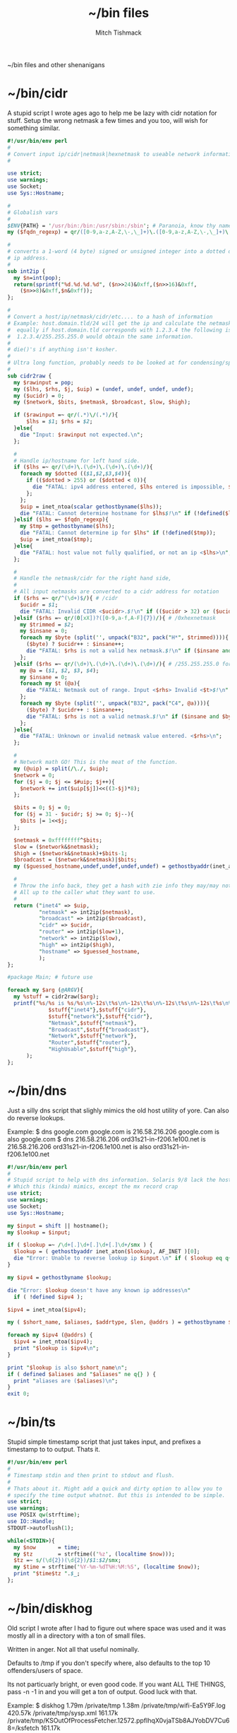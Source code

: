 #+TITLE: ~/bin files
#+AUTHOR: Mitch Tishmack
#+STARTUP: hidestars
#+STARTUP: odd
#+BABEL: :cache yes
#+PROPERTY: header-args :cache yes :padline no :mkdirp yes :comments no

~/bin files and other shenanigans

* ~/bin/cidr

A stupid script I wrote ages ago to help me be lazy with cidr
notation for stuff. Setup the wrong netmask a few times and
you too, will wish for something similar.

#+BEGIN_SRC perl :mkdirp yes :tangle tmp/bin/cidr :results replace :tangle-mode (identity #o755)
#!/usr/bin/env perl
#
# Convert input ip/cidr|netmask|hexnetmask to useable network information.
#

use strict;
use warnings;
use Socket;
use Sys::Hostname;

#
# Globalish vars
#
$ENV{PATH} = '/usr/bin:/bin:/usr/sbin:/sbin'; # Paranoia, know thy name!
my ($fqdn_regexp) = qr/([0-9,a-z,A-Z,\-,\_]+)\.([0-9,a-z,A-Z,\-,\_]+)\.(com|gov)/;

#
# converts a 1-word (4 byte) signed or unsigned integer into a dotted decimal
# ip address.
#
sub int2ip {
  my $n=int(pop);
  return(sprintf("%d.%d.%d.%d", ($n>>24)&0xff,($n>>16)&0xff,
    ($n>>8)&0xff,$n&0xff));
};

#
# Convert a host/ip/netmask/cidr/etc.... to a hash of information
# Example: host.domain.tld/24 will get the ip and calculate the netmask info
#  equally if host.domain.tld corresponds with 1.2.3.4 the following is valid
#  1.2.3.4/255.255.255.0 would obtain the same information.
#
# die()'s if anything isn't kosher.
#
# Ultra long function, probably needs to be looked at for condensing/splitting.
#
sub cidr2raw {
  my $rawinput = pop;
  my ($lhs, $rhs, $j, $uip) = (undef, undef, undef, undef);
  my ($ucidr) = 0;
  my ($network, $bits, $netmask, $broadcast, $low, $high);

  if ($rawinput =~ qr/(.*)\/(.*)/){
      $lhs = $1; $rhs = $2;
  }else{
    die "Input: $rawinput not expected.\n";
  };

  #
  # Handle ip/hostname for left hand side.
  if ($lhs =~ qr/(\d+)\.(\d+)\.(\d+)\.(\d+)/){
    foreach my $dotted (($1,$2,$3,$4)){
      if (($dotted > 255) or ($dotted < 0)){
        die "FATAL: ipv4 address entered, $lhs entered is impossible, $dotted is not between 0-255.\n";
      };
    };
    $uip = inet_ntoa(scalar gethostbyname($lhs));
    die "FATAL: Cannot determine hostname for $lhs$!\n" if (!defined($lhs));
  }elsif ($lhs =~ $fqdn_regexp){
    my $tmp = gethostbyname($lhs);
    die "FATAL: Cannot determine ip for $lhs" if (!defined($tmp));
    $uip = inet_ntoa($tmp);
  }else{
    die "FATAL: host value not fully qualified, or not an ip <$lhs>\n";
  };

  #
  # Handle the netmask/cidr for the right hand side,
  #
  # All input netmasks are converted to a cidr address for notation
  if ($rhs =~ qr/^(\d+)$/){ # /cidr
    $ucidr = $1;
    die "FATAL: Invalid CIDR <$ucidr>.$!\n" if (($ucidr > 32) or ($ucidr < 0));
  }elsif ($rhs =~ qr/(0[xX])?([0-9,a-f,A-F]{7})/){ # /0xhexnetmask
    my $trimmed = $2;
    my $insane = 0;
    foreach my $byte (split('', unpack("B32", pack("H*", $trimmed)))){
      ($byte) ? $ucidr++ : $insane++;
      die "FATAL: $rhs is not a valid hex netmask.$!\n" if ($insane and $byte);
    };
  }elsif ($rhs =~ qr/(\d+)\.(\d+)\.(\d+)\.(\d+)/){ # /255.255.255.0 form
    my @a = ($1, $2, $3, $4);
    my $insane = 0;
    foreach my $t (@a){
      die "FATAL: Netmask out of range. Input <$rhs> Invalid <$t>$!\n" if (($t < 0) or ($t > 255));
    };
    foreach my $byte (split('', unpack("B32", pack("C4", @a)))){
      ($byte) ? $ucidr++ : $insane++;
      die "FATAL: $rhs is not a valid netmask.$!\n" if ($insane and $byte);
    };
  }else{
    die "FATAL: Unknown or invalid netmask value entered. <$rhs>\n";
  };

  #
  # Network math GO! This is the meat of the function.
  my (@uip) = split(/\./, $uip);
  $network = 0;
  for ($j = 0; $j <= $#uip; $j++){
    $network += int($uip[$j])<<((3-$j)*8);
  };

  $bits = 0; $j = 0;
  for ($j = 31 - $ucidr; $j >= 0; $j--){
    $bits |= 1<<$j;
  };

  $netmask = 0xffffffff^$bits;
  $low = ($network&$netmask);
  $high = ($network&$netmask)+$bits-1;
  $broadcast = ($network&$netmask)|$bits;
  my ($guessed_hostname,undef,undef,undef,undef) = gethostbyaddr(inet_aton($uip), AF_INET);

  #
  # Throw the info back, they get a hash with zie info they may/may not need.
  # All up to the caller what they want to use.
  #
  return ("inet4" => $uip,
          "netmask" => int2ip($netmask),
          "broadcast" => int2ip($broadcast),
          "cidr" => $ucidr,
          "router" => int2ip($low+1),
          "network" => int2ip($low),
          "high" => int2ip($high),
          "hostname" => $guessed_hostname,
          );
};

#package Main; # future use

foreach my $arg (@ARGV){
  my %stuff = cidr2raw($arg);
  printf("%s/%s is %s/%s\n%-12s\t%s\n%-12s\t%s\n%-12s\t%s\n%-12s\t%s\n%-12s\t%s\n",
             $stuff{"inet4"},$stuff{"cidr"},
             $stuff{"network"},$stuff{"cidr"},
             "Netmask",$stuff{"netmask"},
             "Broadcast",$stuff{"broadcast"},
             "Network",$stuff{"network"},
             "Router",$stuff{"router"},
             "HighUsable",$stuff{"high"},
      );
};
#+END_SRC

* ~/bin/dns

Just a silly dns script that slighly mimics the old host utility
of yore. Can also do reverse lookups.

Example:
$ dns google.com
google.com is 216.58.216.206
google.com is also google.com
$ dns 216.58.216.206
ord31s21-in-f206.1e100.net is 216.58.216.206
ord31s21-in-f206.1e100.net is also ord31s21-in-f206.1e100.net

#+BEGIN_SRC perl :mkdirp yes :tangle tmp/bin/dns :results replace :tangle-mode (identity #o755)
#!/usr/bin/env perl
#
# Stupid script to help with dns information. Solaris 9/8 lack the host utility.
# Which this (kinda) mimics, except the mx record crap
use strict;
use warnings;
use Socket;
use Sys::Hostname;

my $input = shift || hostname();
my $lookup = $input;

if ( $lookup =~ /\d+[.]\d+[.]\d+[.]\d+/smx ) {
  $lookup = ( gethostbyaddr inet_aton($lookup), AF_INET )[0];
  die "Error: Unable to reverse lookup ip $input.\n" if ( $lookup eq q{} );
}

my $ipv4 = gethostbyname $lookup;

die "Error: $lookup doesn't have any known ip addresses\n"
  if ( !defined $ipv4 );

$ipv4 = inet_ntoa($ipv4);

my ( $short_name, $aliases, $addrtype, $len, @addrs ) = gethostbyname $lookup;

foreach my $ipv4 (@addrs) {
  $ipv4 = inet_ntoa($ipv4);
  print "$lookup is $ipv4\n";
}

print "$lookup is also $short_name\n";
if ( defined $aliases and "$aliases" ne q{} ) {
  print "aliases are ($aliases)\n";
}
exit 0;
#+END_SRC

* ~/bin/ts

Stupid simple timestamp script that just takes input, and prefixes a timestamp to to output. Thats it.

#+BEGIN_SRC perl :mkdirp yes :tangle tmp/bin/ts :results replace :tangle-mode (identity #o755)
#!/usr/bin/env perl
#
# Timestamp stdin and then print to stdout and flush.
#
# Thats about it. Might add a quick and dirty option to allow you to
# specify the time output whatnot. But this is intended to be simple.
use strict;
use warnings;
use POSIX qw(strftime);
use IO::Handle;
STDOUT->autoflush(1);

while(<STDIN>){
  my $now       = time;
  my $tz        = strftime(('%z', (localtime $now)));
  $tz =~ s/(\d{2})(\d{2})/$1:$2/smx;
  my $time = strftime('%Y-%m-%dT%H:%M:%S', (localtime $now));
  print "$time$tz ".$_;
};
#+END_SRC

* ~/bin/diskhog

Old script I wrote after I had to figure out where space was used and it was mostly all in a directory with a ton of small files.

Written in anger. Not all that useful nominally.

Defaults to /tmp if you don't specify where, also defaults to the top 10 offenders/users of space.

Its not particuarly bright, or even good code. If you want ALL THE THINGS, pass -n -1 in and you will get a ton of output. Good luck with that.

Example:
$ diskhog
1.79m    /private/tmp
1.38m    /private/tmp/wifi-Ea5Y9F.log
420.57k  /private/tmp/sysp.xml
161.17k  /private/tmp/KSOutOfProcessFetcher.12572.ppfIhqX0vjaTSb8AJYobDV7Cu68=/ksfetch
161.17k  /private/tmp/KSOutOfProcessFetcher.12572.ppfIhqX0vjaTSb8AJYobDV7Cu68=
0.00k    /private/tmp/com.apple.launchd.yaVsd6J1re
0.00k    /private/tmp/cvcd
0.00k    /private/tmp/com.apple.launchd.IPS1lPqGTD
0.00k    /private/tmp/com.apple.launchd.voZH6WFol3
0.00k    /private/tmp/ct.shutdown
$ diskhog -n 4 /tmp
1.79m    /private/tmp
1.38m    /private/tmp/wifi-Ea5Y9F.log
420.57k  /private/tmp/sysp.xml
161.17k  /private/tmp/KSOutOfProcessFetcher.12572.ppfIhqX0vjaTSb8AJYobDV7Cu68=

#+BEGIN_SRC perl :mkdirp yes :tangle tmp/bin/diskhog :results replace :tangle-mode (identity #o755)
#!/usr/bin/env perl
#
# Find out who is hogging disk space and where.
#
# Argument is the directory to start from. Only calculates size of files.
# Adds the size of files in a directory to the size of the parent directory only.
#
# Defaults to top 10 directories/files.
#
# Override with -n num to list whatever amount of large things you desire.
# Or if you want to abuse the parser, use -1 for all files/directories.
#
# Defaults to pwd for space.
#

use File::Find;
use Getopt::Long;
use Cwd;

my $debug;
my $statbug;
(exists($ENV{"DEBUG"})) ? $debug++ : undef;
my $dir = Cwd::abs_path($ARGV[-1] || Cwd::getcwd());
my %diskhogs = ();
my %inodes = ();
my ($topdev,undef,undef,undef,undef,undef,undef,undef) = lstat($dir);
local $opt_displaynum = 10;

GetOptions( 'n=i',  => \$opt_displaynum,
      );

find(\&sieve, $dir);

#
# For outputing the size of a bunch of bytes in g/m/k depending upon the size
#
sub byte_print {
  my $byte_k = 1_024;
  my $byte_m = $byte_k**2;
  my $byte_g = $byte_k**3;
  my $bytes = pop;
  my $base = $bytes;
  my $suffix = "nil";
  my $out_string = "BUG";
  if($bytes > $byte_g){
    $base = $bytes / $byte_g;
    $suffix = "g";
  }elsif($bytes > $byte_m){
    $base = $bytes / $byte_m;
    $suffix = "m";
  }else{
    $base = $bytes / $byte_k;
    $suffix = "k";
  };
  $out_string = sprintf("%.2f%s", $base, $suffix);
  return $out_string;
};

#
# Dumb function to return if an inode has already been seen.
# So we handle hard links sane(er-ish-ly) in size calculations.
# This has more truthiness(tm).
#
sub seeninode{
  my $what = pop();
  my $ret = 0;
  unless(exists($inodes{$what})){
    $inodes{$what} = 0;
    print "New inode $what added to seen inodes.\n" if $debug;
  }else{
    $inodes{$what}++;
    $ret++;
    print "Found a hardlink for $what.\n" if $debug;
  };
  return $ret;
};

sub sieve {
  my $file = $File::Find::name;
  my $filedir = $File::Find::dir;
  my @statinfo = lstat($file);
  my $dev = $statinfo[0];
  my $inode = $statinfo[1];
  my $size = $statinfo[7];
  my $blocksize = 512; # field 11 is the "preferred" block size, which appears
                       # to not match the actual blocksize of the filesystems
                       # in use. For now every hard drive uses 512bytes/block.
                       # Will revisit this when 4096byte/block hard drives arrive
  my $apparentsize = $statinfo[12] * $blocksize;

  print "$file\@$filedir \<$topdev\>\=\<$dev\>\n" if $debug;
  print "size,apparentsize,blocksize = <$statinfo[7],$apparentsize\,$blocksize\>\n" if $debug;
  #
  # Try to handle sparse files.
  #
  if ($size > $apparentsize) {
    print "Sparse file $file!\n" if $debug;
    $size = $apparentsize;
  };

  $dev = (-l $file) ? 0xdeadbeef : $dev;
  if (($file =~ m/\/proc|\/chroot|udev\/devices/) ||
      ($dev != $topdev) || seeninode($inode)){
    print "Pruned $file.\n" if $debug;
    $File::Find::prune = 1;
    next;
  };
  unless ($dev){
    # Yay, we can't l(stat) files. This version of perl is broken.
    # Snag information from ls, assume it's a file. Thanks Solaris 8, you suck.
    $statbug++;
    warn "Hit empty device statbug while stat()ing file <$file>.\n";
    my $ls = qx(ls -ld $file);
    my @raw = split(/\s+/, $ls);
    $diskhogs{"$file"} = $raw[4];
    $diskhogs{"$filedir"} += $raw[4];
  }elsif (-f){
    if ($debug){
      print "Adding $file size ", &byte_print($size), " to $filedir.\n";
      print "Adding $file size ", &byte_print($size), "\n";
    };
    $diskhogs{"$file"} = $size;
    $diskhogs{"$filedir"} += $size;
  }elsif (-d){
    print "Adding $file size ".&byte_print($size)."\n" if $debug;
    $diskhogs{"$file"} += $size;
  };
  if ($debug) {
    print "$file from $filedir has size ".&byte_print($diskhogs{"$file"})."\n";
  };
};

#
# Reverse sort the keys by size.
#
my @sorted = sort {$diskhogs{$b} <=> $diskhogs{$a}} keys %diskhogs;

splice @sorted, $opt_displaynum if @sorted > $opt_displaynum;

warn "Found one or more instances of the stat() call statbug. This is normally only present on Solaris 8 with stock perl.\n" if $statbug;

foreach (@sorted){
  printf "%-9s%s\n", &byte_print($diskhogs{$_}), $_;
};

if ($debug){
  print "DEBUG INFORMATION:\n";
  foreach (keys %diskhogs){
    printf "%-9s%s\n", &byte_print($diskhogs{$_}), $_;
  };
};
#+END_SRC

* ~/bin/ifinfo

I don't remember now why I wrote this but its just a simpler view
of interfaces on a system.

Probably some old solaris holdover thing I can nuke.

Example:
$ ifinfo
gif0@1280        127.0.0.1/8        a:b:c:d:e:f
en1@1500         10.1.10.15/24      a:b:c:d:e:f
bridge100@1500   192.168.64.1/24    a:b:c:d:e:f

Comes in slightly handy, no guarantees it parses ifconfig right tho.

#+BEGIN_SRC perl :mkdirp yes :tangle tmp/bin/ifinfo :results replace :tangle-mode (identity #o755)
#!/usr/bin/env perl
#
# Because ifconfig output is... overly verbose.
#
# Output information from ifconfig -a like so:
#   interface:mtu ipv4/cidr mac_address ipv6_addr(if applicable)
#   ipv6 is not yet in place due to a: lazy, b: can't use it yet.
#

use strict;
use Socket;
use Sys::Hostname;
$ENV{'PATH'}='/sbin:/usr/sbin:/bin:/usr/bin';

my ($fqdn_regexp) = qr/([0-9,a-z,A-Z,\-,\_]+)\.([0-9,a-z,A-Z,\-,\_]+)\.(com|gov)/;

#
# converts a 1-word (4 byte) signed or unsigned integer into a dotted decimal
# ip address.
#
sub int2ip {
  my $n=int(pop);
  return(sprintf("%d.%d.%d.%d", ($n>>24)&0xff,($n>>16)&0xff,
    ($n>>8)&0xff,$n&0xff));
};

#
# Convert a host/ip/netmask/cidr/etc.... to a hash of information
# Example: host.domain.tld/24 will get the ip and calculate the netmask info
#  equally if host.domain.tld corresponds with 1.2.3.4 the following is valid
#  1.2.3.4/255.255.255.0 would obtain the same information.
#
# die()'s if anything isn't kosher.
#
# Ultra long function, probably needs to be looked at for condensing/splitting.
#
sub cidr2raw {
  my $rawinput = pop;
  my ($lhs, $rhs, $j, $uip) = (undef, undef, undef, undef);
  my ($ucidr) = 0;
  my ($network, $bits, $netmask, $broadcast, $low, $high);

  if ($rawinput =~ qr/(.*)\/(.*)/){
      $lhs = $1; $rhs = $2;
  }else{
    die "Input: $rawinput not expected.\n";
  };

  #
  # Handle ip/hostname for left hand side.
  if ($lhs =~ qr/(\d+)\.(\d+)\.(\d+)\.(\d+)/){
    foreach my $dotted (($1,$2,$3,$4)){
      if (($dotted > 255) or ($dotted < 0)){
        die "FATAL: ipv4 address entered, $lhs entered is impossible, $dotted is not between 0-255.\n";
      };
    };
    $uip = "$1.$2.$3.$4";
  };
  #
  # Handle the netmask/cidr for the right hand side,
  #
  # All input netmasks are converted to a cidr address for notation
  if ($rhs =~ qr/^(\d+)$/){ # /cidr
    $ucidr = $1;
    die "FATAL: Invalid CIDR <$ucidr>.$!\n" if (($ucidr > 32) or ($ucidr < 0));
  }elsif ($rhs =~ qr/(0[xX])?([0-9,a-f,A-F]{7})/){ # /0xhexnetmask
    my $trimmed = $2;
    my $insane = 0;
    foreach my $byte (split('', unpack("B32", pack("H*", $trimmed)))){
      ($byte) ? $ucidr++ : $insane++;
      die "FATAL: $rhs is not a valid hex netmask.$!\n" if ($insane and $byte);
    };
  }elsif ($rhs =~ qr/(\d+)\.(\d+)\.(\d+)\.(\d+)/){ # /255.255.255.0 form
    my @a = ($1, $2, $3, $4);
    my $insane = 0;
    foreach my $t (@a){
      die "FATAL: Netmask out of range. Input <$rhs> Invalid <$t>$!\n" if (($t < 0) or ($t > 255));
    };
    foreach my $byte (split('', unpack("B32", pack("C4", @a)))){
      ($byte) ? $ucidr++ : $insane++;
      die "FATAL: $rhs is not a valid netmask.$!\n" if ($insane and $byte);
    };
  }else{
    die "FATAL: Unknown or invalid netmask value entered. <$rhs>\n";
  };

  #
  # Network math GO! This is the meat of the function.
  my (@uip) = split(/\./, $uip);
  $network = 0;
  for ($j = 0; $j <= $#uip; $j++){
    $network += int($uip[$j])<<((3-$j)*8);
  };

  $bits = 0; $j = 0;
  for ($j = 31 - $ucidr; $j >= 0; $j--){
    $bits |= 1<<$j;
  };

  $netmask = 0xffffffff^$bits;
  $low = ($network&$netmask);
  $high = ($network&$netmask)+$bits-1;
  $broadcast = ($network&$netmask)|$bits;

  #
  # Throw the info back, they get a hash with zie info they may/may not need.
  # All up to the caller what they want to use.
  #
  return ("inet4" => $uip,
          "netmask" => int2ip($netmask),
          "broadcast" => int2ip($broadcast),
          "cidr" => $ucidr,
          "router" => int2ip($low+1),
          "network" => int2ip($low),
          "high" => int2ip($high),
          );
};

my @ifout;
if ($ENV{'TESTING'} ne '') {
    while(<>){
        chomp($_);
        last if ($_ eq '');
        push(@ifout, $_);
#        sleep 1;
#        print STDERR $_ . "\n";
    }
}else{
    open IFCONFIG, "ifconfig -a |";
    @ifout = <IFCONFIG>;
    close IFCONFIG;
}

# This seems wrong but it makes parsing easier due to solaris
# non root ifconfig not displaying the mac address. Reverse the output.
#
@ifout = reverse(@ifout);

my @output = ();

my ($ifname, $ifether, $ifmtu, $ifipv4, $ifnetmask, $ifipv6) = (undef,undef,undef,undef,undef,undef);
sub printiface{
  # assume a /32 if we don't know it
  unless (defined($ifnetmask)) {
    warn "$ifname has indeterminant netmask assuming /32\n";
    $ifnetmask = '32';
  }

  unless (defined($ifnetmask)) {
    $ifether = 'unknown';
  }

  unless ($ifname =~ m/lo.*/){
    my %netinfo = cidr2raw("$ifipv4\/$ifnetmask");
    $ifnetmask = $netinfo{"cidr"};
    $ifether = lc($ifether);
    my $line = sprintf "%-16s %-18s %-17s\n", "$ifname\@$ifmtu", "$ifipv4\/$ifnetmask", $ifether;
    push @output, $line;
  }

  # reset vars
  ($ifname, $ifether, $ifmtu, $ifipv4, $ifnetmask, $ifipv6) = (undef,undef,undef,undef,undef,undef);
};

foreach my $line (@ifout) {
  if ($line =~ /inet\s+(\d+[.]\d+[.]\d+[.]\d+)\s+/){
    $ifipv4 = $1;
  }
  if ($line =~ m/ether\s([:,0-9,a-f,A-F]{11,})/){
    $ifether =$1;
  }
  if ($line =~ m/^([\w,\:\d+]+)\s+.*HWaddr\s([:,0-9,a-f,A-F]{11,})/){
    $ifname = $1;
    $ifether = $2;
  }
  if ($line =~ m/^(.*)\:\s+.*mtu\s(\d+)/){
    $ifname = $1;
    $ifmtu = $2;
  }
  if ($line =~ m/MTU[:](\d+)/){
    $ifmtu = $1;
  }
  if ($line =~ m/inet\saddr\:(\d+[.]\d+[.]\d+[.]\d+)/){
    $ifipv4 = $1;
  }
  if ($line =~ m/netmask\s+(0[xX])?([a-f,A-F,0-9]{8})/){
    $ifnetmask = $2;
  }
  if ($line =~ m/Mask[:](\d+\.\d+\.\d+\.\d+)/){
    $ifnetmask = $1;
  }
  if ($line =~ m/netmask\s+(\d+[.]\d+[.]\d+[.]\d+)/){
    $ifnetmask = $1;
  }
  if ($line =~ m/netmask\s+0\s+broadcast/){
    $ifnetmask = '0';
  }

  print ":$ifether:$ifname:$ifmtu:$ifipv4:$ifnetmask:$ifipv6:\n" if ($ENV{'DEBUG'} ne '');
  printiface() if ($ifname and $ifmtu and $ifipv4 );
};

if (scalar(@output) < 1){
  warn "No interfaces? Scripts busted yo.\n";
}else{
  foreach my $line (reverse(@output)){
    print $line;
  }
}
#+END_SRC
* ~/bin/iso8601

Mostly because I use iso8601 timestamps and its nice to use them
generally without depending on gnu date.

#+BEGIN_SRC perl :mkdirp yes :tangle tmp/bin/iso8601 :results replace :tangle-mode (identity #o755)
#!/usr/bin/env perl
#-*-mode: Perl; coding: utf-8;-*-
use strict;
use warnings;
use POSIX qw(strftime);
use Getopt::Long;

my $short = 0;
GetOptions('short' => \$short,
	   's' => \$short
	  );

my $now       = time;
if ($short) {
  print strftime('%Y%m%dT%H%M%SZ', (gmtime $now)) . "\n";
} else {
  print strftime('%Y-%m-%dT%H:%M:%SZ', (gmtime $now)) . "\n";
}
exit 0;
#+END_SRC

* ~/bin/whoson

Basically getent passwd $username/$uid to show who is on a system.

#+BEGIN_SRC perl :mkdirp yes :tangle tmp/bin/whoson :results replace :tangle-mode (identity #o755)
#!/usr/bin/env perl
#
# Because i'm lazy and sick of typing in getent passwd $someusername/uid
#

my %who_cmds = ("solaris", "/bin/who -q",
                "linux", "/usr/bin/who -q",
                "darwin", "/usr/bin/who -q",
               );

my $who_cmd = $who_cmds{$^O};

local %users = ();

foreach my $l (qx/$who_cmd/){
  next if($l =~ m/^\#.*/);
  foreach my $user (split(/\s+/,$l)){
    unless(exists($users{$user})){
      $users{$user} = 0;
    }else{
      $users{$user}++;
    };
  };
};

foreach my $user (keys %users){
  my $gecos = ( getpwnam($user) )[6];
  my $count = $users{$user} + 1;
  my $output = "$user\, ".((defined($gecos)) ? "$gecos, " : '')."is logged in on $count tty".(($count>1) ? "\'s" : '')."\n";
  print $output;
};
#+END_SRC

* ~/bin/gecos

Silly wrapper perl script that makes it easier to get at the gecos string for a $user/$uid.

#+BEGIN_SRC perl :mkdirp yes :tangle tmp/bin/gecos :results replace :tangle-mode (identity #o755)
#!/usr/bin/env perl
#
# Dumb wrapper to get the gecos information from a uid/username.

foreach my $input (@ARGV){
  my $gecos = undef;
  my $uid = undef;
  my $name = undef;
  if ( $input =~ m/^\d+$/ ) {
    ( $name,$uid,$gecos ) = ( getpwuid($input) )[0,2,6];
  } else {
    ( $name,$uid,$gecos ) = ( getpwnam($input) )[0,2,6];
  }
  print "$name is '$gecos' uid '$uid'\n" if $gecos;
}
#+END_SRC

* ~/bin/hatimerun

Stupid perl script to mimic hatimerun for systems that don't have it.

#+BEGIN_SRC perl :mkdirp yes :tangle tmp/bin/hatimerun :results replace :tangle-mode (identity #o755)
#!/usr/bin/env perl
#
# hatimerun in perl, sorta
#
use Getopt::Long;

my $opt_exitcode = 99;
my $opt_killcode = 9;
my $opt_timeout = 60;

GetOptions( 'e=i' => \$opt_exitcode,
            'k=i' => \$opt_killcode,
            't=i' => \$opt_timeout,
            'h' => \&opt_help,
            'help' => \&opt_help,
);

sub opt_help{
  my $message = <<__END__;
UX: ERROR: invalid syntax
usage: [-e return code][-k kill signal][-t seconds to wait]
       [-h][--help]

  Options
      --help, -h     Prints this help text.
      -e             Exit code to return on timeout.
                     NOTE: 99 by default.
      -k             Signal number to send via kill.
                     NOTE: 9 by default.
      -t             Timeout in seconds before alarming.
                     NOTE: 60 by default.

__END__
  print $message;
  exit 1;
};

my $pid;

local $SIG{ALRM} = sub { kill $opt_killcode, $pid or die "Kill failed: $!";
                         die "Timeout!\n"};

eval{
  my $x = defined($pid = fork());

  unless ($pid){
    print qx(@ARGV);
    die "Exec of ", join(' ', @ARGV), " failed at $!\n";
  };

  alarm $opt_timeout;
  waitpid $pid => 0;
  alarm 0;
  exit 0;
};

if ($@){
  die "Nothing to do!\n" unless $@ eq "Timeout!\n";
  exit $opt_exitcode;
}else{
  exit 0;
};
#+END_SRC

* ~/bin/ptree.pl

Silly perl based ptree alike implementation. Mad old code that should be avoided at all costs but it works and I'm not fixing it unless I need to.

#+BEGIN_SRC perl :mkdirp yes :tangle tmp/bin/ptree.pl :results replace :tangle-mode (identity #o755)
#!/usr/bin/env perl
#
# ptree for linux/darwin/solaris. I got sick of ps and pstree on linux.
# ptree works on solaris fine, but doesn't exist for darwin/linux/etc...
#
# TODO: Allow passing a regexp instead of a pid and passing multiple pids.
#

local $ENV{"PATH"} = '/bin:/usr/bin:/sbin:/usr/sbin';
local $debug = 0;

(exists($ENV{"DEBUG"})) ? $debug = 1 : undef;
($debug) ? local $| = 1 : undef; # disable buffering for STDERR and STDOUT

sub debug_print {
  ($debug) && warn pop;
};

local @cmd = ('/bin/ps');
local $init = 0;
local $start = 1;

if ($^O eq "linux"){
  push(@cmd, 'ajxSw');
  $start = 0;
}elsif ($^O =~ m/darwin|freebsd/){
  push(@cmd, 'Ajwww');
}elsif ($^O eq "solaris"){
  @cmd = ('/usr/ucb/ps');
  if ((-x "/bin/zonename") && !(qx(zonename) eq "global\n")){
    $init = qx(pgrep zsched);
    chomp($init);
    $start = $init;
  };
  push(@cmd, 'laxwww');
}else{
  die "$^O isn't a known os to this script\n";
};

local @ps = qx(@cmd);
($?) ? die $cmd[0]." posix return code $?\n" : undef;

local %proc;
local @trail;

(defined($ARGV[0])) ? $start = $ARGV[0] : undef;

debug_print("Dump of raw line array data:\n");

foreach my $x (@ps){
  my $cmd_index = 9;
  my $ppid = -1;
  my $pid = -1;
  next if ($x =~ m/.*PID.*/);
  my @line = split(m/\s+/,$x);
  splice(@line, 0, 1) unless ($line[0] =~ m/\d+/);
  splice(@line, 0, 1) if ("$line[0]" eq "");

  if ($^O eq "linux"){
    ($ppid,$pid) = @line;
    $cmd_index = 9;
  }elsif ($^O =~ m/darwin|freebsd/){
    ($pid,$ppid) = @line;
    $cmd_index = 8;
  }elsif ($^O eq "solaris"){
    (undef, undef, $pid,$ppid) = @line;
    for($x=$cmd_index; $x < 14; $x++){
      $cmd_index = ($line[$x] =~ m/\d+\:\d+/) ? ($x + 1) : $cmd_index;
    };
  };

  my $command = join(' ', @line[$cmd_index..$#line++]);
  (!defined $proc{$pid}) ? $proc{$pid}->{"children"} = [ ] : undef;
  (!defined $proc{$ppid}) ? $proc{$ppid}->{"children"} = [ ] : undef;
  $proc{$pid}->{"pid"} = $pid;
  $proc{$pid}->{"command"} = $command;
  $proc{$pid}->{"ppid"} = $ppid;
  push(@{$proc{$ppid}->{"children"}},$pid);
  debug_print(join(',', @line[0..($#line-1)])."\n");
};

if ($debug){
  debug_print("Done reading ps output\nDump of Hash\n");
  foreach my $key (sort({$a <=> $b} (keys %proc))){
    $ppid = $proc{$key}->{"ppid"};
    $command = $proc{$key}->{"command"};
    $children = join(',', @{$proc{$key}->{"children"}});
    debug_print("PID<$key> PPID<$ppid> Children<$children> Command<$command>\n");
  };
};

sub intrail{
  my $crumb = pop;
  my $ret = 0;
  map {$ret++ if ($crumb == $_)} @trail;
  return $ret;
};

sub addchildren{
  my $start_node = pop;
  foreach my $child (@{$proc{$start_node}->{"children"}}){
    next if (!defined($child) || ($start_node == $child));
    debug_print("Start ($start_node) Add child $child.\n");
    push(@trail, $child);
    addchildren($child);
  };
};

sub addparents{
  my $start_node = pop;
  my $parent = $proc{$start_node}->{"ppid"};
  return unless (defined($start_node));
  return if (($parent == $start_node) || !(defined($parent))); # At the top of the tree, or in a zone
  debug_print("Start ($start_node) Add parent $parent.\n");
  push(@trail, $parent);
  addparents($parent) if ($parent != $init);
};

sub printnode{
  my $start_node = pop;
  my $indent = pop;
  if (intrail($start_node)){
    my $pid = $proc{$start_node}->{"pid"};
    my $ppid = $proc{$start_node}->{"ppid"};
    my $cmdline = $proc{$start_node}->{"command"};
    my $indentation = '  'x($indent);
    if ($pid == $init){
      my $s = $^O." kernel";
      if ($cmdline ne ''){
        $s = $s." <$cmdline>";
      };
      $cmdline = $s;
    };
    printf("%s%d   %s\n", $indentation, $pid, $cmdline);
    foreach my $child (@{$proc{$start_node}->{"children"}}){
      next if ($pid == $child);
      printnode($indent+1,$child);
    };
  };
};

my $valid = 0;
foreach my $j (keys %proc){ ($j == $start) ? $valid++ : undef; };

debug_print("Starting from <$start>, validity is<$valid>\n");

if ($valid){
  if (!$start){
    @trail = keys %proc;
    push(@trail, $start); push(@trail, 1);
    debug_print("Done with adding $start to trail.\n");
  }else{
    push(@trail, $start);
    debug_print("Adding children from $start.\n");
    addchildren($start);
    debug_print("Adding parents from $start.\n");
    addparents($start);
  };

  @trail = sort(@trail);

  debug_print("Trail is: ".join(',', @trail)."\nStarting at pid $start\ninit pid $init\n");
  print "PID COMMAND\n";
  my $startindent = 0;
  (intrail($startindent)) ? $startindent = -1 : undef;
  printnode($startindent,$init);
}else{
  die "pid $start doesn't exist.\n";
};

exit 0;
#+END_SRC

* ~/bin/portchk

Just find out if a port responds to anything tcp related or not.

#+BEGIN_SRC perl :mkdirp yes :tangle tmp/bin/portchk :results replace :tangle-mode (identity #o755)
#!/usr/bin/env perl
#
# Dumb wrapper to get the gecos information from a uid/username.

foreach my $input (@ARGV){
  my $gecos = undef;
  my $uid = undef;
  my $name = undef;
  if ( $input =~ m/^\d+$/ ) {
    ( $name,$uid,$gecos ) = ( getpwuid($input) )[0,2,6];
  } else {
    ( $name,$uid,$gecos ) = ( getpwnam($input) )[0,2,6];
  }
  print "$name is '$gecos' uid '$uid'\n" if $gecos;
}
#+END_SRC

* ~/bin/notify

OSX only really, just fires off a notification when its ran.

Example:
notify "some command" "not ok"

First param is the message, second title of the notification.

#+BEGIN_SRC sh :mkdirp yes :tangle (when (eq osx-p t) "tmp/bin/notify") :results replace :tangle-mode (identity #o755)
#!/bin/sh
message=${1:="no message"}
title=''
if [ "${2}" != "" ]; then
  message="${2}"
  title="${1}"
fi
notification="display notification \"${message}\""
[ "${title}" != "" ] && notification="${notification} with title \"${title}\""

osascript -e "${notification}"
#+END_SRC

* ~/bin/today

Stupid ruby script I wrote to highlight the week/day in a calendar.

#+BEGIN_SRC ruby :mkdirp yes :tangle tmp/bin/today :results replace :tangle-mode (identity #o755)
#!/usr/bin/env ruby
cal, today, week_color, day_color, reset = %x(cal).split(%r(\n)), Time.now.day, %x(tput sgr0;tput setab 4;tput setaf 7), %x(tput sgr0; tput setab 0;tput setaf 7;tput bold), %x(tput sgr0)
done=false
cal.each do |line|
  if done then
    puts line
    next
  end
  if(line =~ /^(.*\s+?)#{today}(\s+?.*)$/ or
     line =~ /^(.*\s+?)#{today}$/ or
     line =~ /^()#{today}(\s+?.*)$/ or
     line =~ /^#{today}$/ ) then
    puts "#{week_color}#{$1}#{day_color}#{today}#{week_color}#{$2}#{reset}"
    done=true
  else
    puts line
  end
end
#+END_SRC
